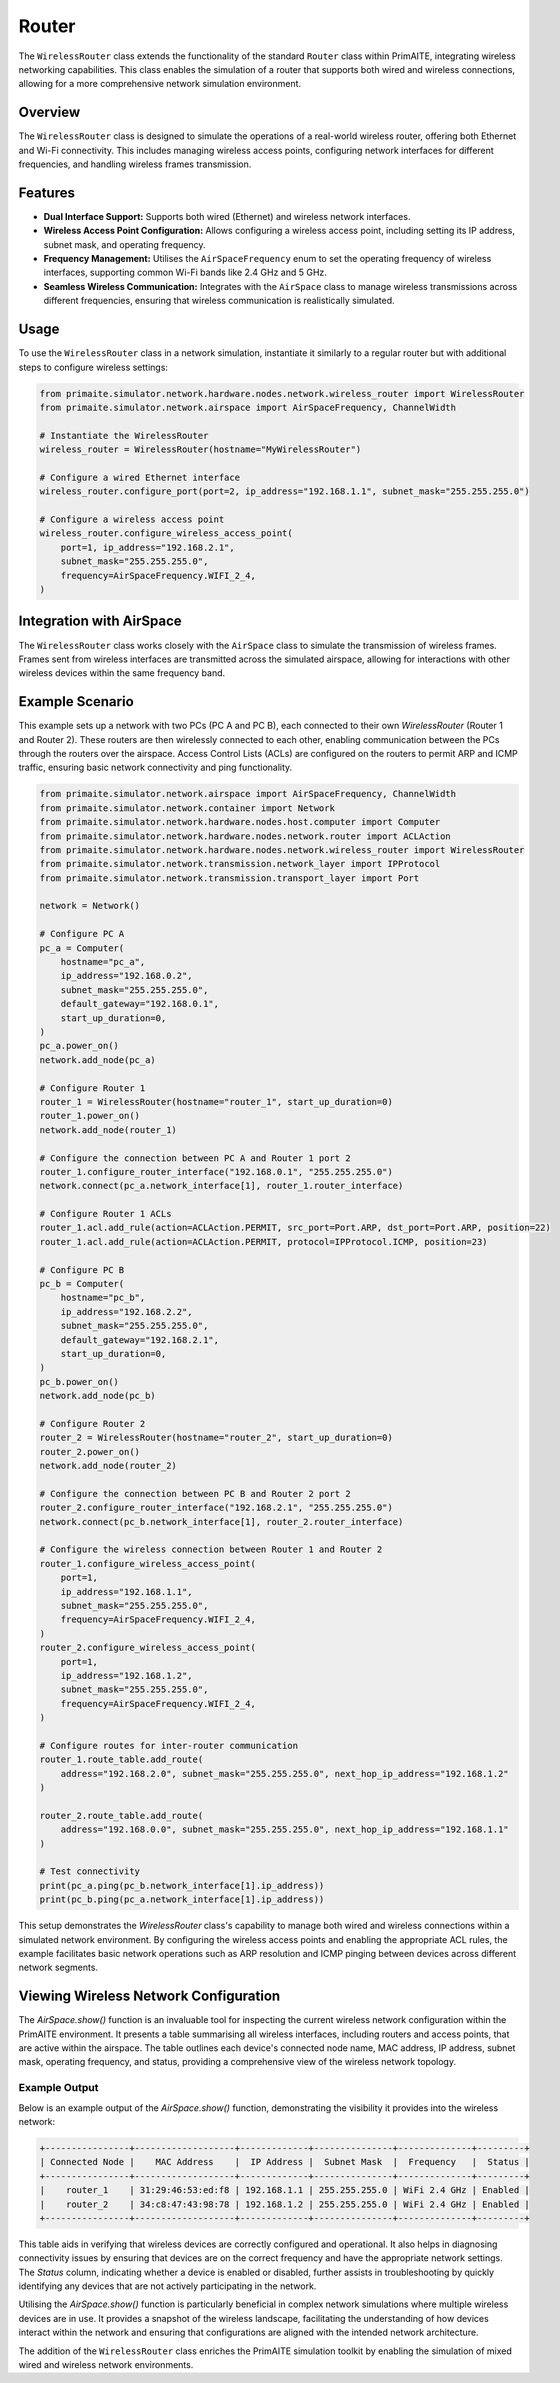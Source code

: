 .. only:: comment

    © Crown-owned copyright 2024, Defence Science and Technology Laboratory UK

######
Router
######

The ``WirelessRouter`` class extends the functionality of the standard ``Router`` class within PrimAITE,
integrating wireless networking capabilities. This class enables the simulation of a router that supports both wired
and wireless connections, allowing for a more comprehensive network simulation environment.

Overview
--------

The ``WirelessRouter`` class is designed to simulate the operations of a real-world wireless router, offering both
Ethernet and Wi-Fi connectivity. This includes managing wireless access points, configuring network interfaces for
different frequencies, and handling wireless frames transmission.

Features
--------

- **Dual Interface Support:** Supports both wired (Ethernet) and wireless network interfaces.
- **Wireless Access Point Configuration:** Allows configuring a wireless access point, including setting its IP
  address, subnet mask, and operating frequency.
- **Frequency Management:** Utilises the ``AirSpaceFrequency`` enum to set the operating frequency of wireless
  interfaces, supporting common Wi-Fi bands like 2.4 GHz and 5 GHz.
- **Seamless Wireless Communication:** Integrates with the ``AirSpace`` class to manage wireless transmissions across
  different frequencies, ensuring that wireless communication is realistically simulated.

Usage
-----

To use the ``WirelessRouter`` class in a network simulation, instantiate it similarly to a regular router but with
additional steps to configure wireless settings:

.. code-block:: python

    from primaite.simulator.network.hardware.nodes.network.wireless_router import WirelessRouter
    from primaite.simulator.network.airspace import AirSpaceFrequency, ChannelWidth

    # Instantiate the WirelessRouter
    wireless_router = WirelessRouter(hostname="MyWirelessRouter")

    # Configure a wired Ethernet interface
    wireless_router.configure_port(port=2, ip_address="192.168.1.1", subnet_mask="255.255.255.0")

    # Configure a wireless access point
    wireless_router.configure_wireless_access_point(
        port=1, ip_address="192.168.2.1",
        subnet_mask="255.255.255.0",
        frequency=AirSpaceFrequency.WIFI_2_4,
    )



Integration with AirSpace
-------------------------

The ``WirelessRouter`` class works closely with the ``AirSpace`` class to simulate the transmission of wireless frames.
Frames sent from wireless interfaces are transmitted across the simulated airspace, allowing for interactions with
other wireless devices within the same frequency band.

Example Scenario
----------------

This example sets up a network with two PCs (PC A and PC B), each connected to their own `WirelessRouter`
(Router 1 and Router 2). These routers are then wirelessly connected to each other, enabling communication between the
PCs through the routers over the airspace. Access Control Lists (ACLs) are configured on the routers to permit ARP and
ICMP traffic, ensuring basic network connectivity and ping functionality.

.. code-block:: python

    from primaite.simulator.network.airspace import AirSpaceFrequency, ChannelWidth
    from primaite.simulator.network.container import Network
    from primaite.simulator.network.hardware.nodes.host.computer import Computer
    from primaite.simulator.network.hardware.nodes.network.router import ACLAction
    from primaite.simulator.network.hardware.nodes.network.wireless_router import WirelessRouter
    from primaite.simulator.network.transmission.network_layer import IPProtocol
    from primaite.simulator.network.transmission.transport_layer import Port

    network = Network()

    # Configure PC A
    pc_a = Computer(
        hostname="pc_a",
        ip_address="192.168.0.2",
        subnet_mask="255.255.255.0",
        default_gateway="192.168.0.1",
        start_up_duration=0,
    )
    pc_a.power_on()
    network.add_node(pc_a)

    # Configure Router 1
    router_1 = WirelessRouter(hostname="router_1", start_up_duration=0)
    router_1.power_on()
    network.add_node(router_1)

    # Configure the connection between PC A and Router 1 port 2
    router_1.configure_router_interface("192.168.0.1", "255.255.255.0")
    network.connect(pc_a.network_interface[1], router_1.router_interface)

    # Configure Router 1 ACLs
    router_1.acl.add_rule(action=ACLAction.PERMIT, src_port=Port.ARP, dst_port=Port.ARP, position=22)
    router_1.acl.add_rule(action=ACLAction.PERMIT, protocol=IPProtocol.ICMP, position=23)

    # Configure PC B
    pc_b = Computer(
        hostname="pc_b",
        ip_address="192.168.2.2",
        subnet_mask="255.255.255.0",
        default_gateway="192.168.2.1",
        start_up_duration=0,
    )
    pc_b.power_on()
    network.add_node(pc_b)

    # Configure Router 2
    router_2 = WirelessRouter(hostname="router_2", start_up_duration=0)
    router_2.power_on()
    network.add_node(router_2)

    # Configure the connection between PC B and Router 2 port 2
    router_2.configure_router_interface("192.168.2.1", "255.255.255.0")
    network.connect(pc_b.network_interface[1], router_2.router_interface)

    # Configure the wireless connection between Router 1 and Router 2
    router_1.configure_wireless_access_point(
        port=1,
        ip_address="192.168.1.1",
        subnet_mask="255.255.255.0",
        frequency=AirSpaceFrequency.WIFI_2_4,
    )
    router_2.configure_wireless_access_point(
        port=1,
        ip_address="192.168.1.2",
        subnet_mask="255.255.255.0",
        frequency=AirSpaceFrequency.WIFI_2_4,
    )

    # Configure routes for inter-router communication
    router_1.route_table.add_route(
        address="192.168.2.0", subnet_mask="255.255.255.0", next_hop_ip_address="192.168.1.2"
    )

    router_2.route_table.add_route(
        address="192.168.0.0", subnet_mask="255.255.255.0", next_hop_ip_address="192.168.1.1"
    )

    # Test connectivity
    print(pc_a.ping(pc_b.network_interface[1].ip_address))
    print(pc_b.ping(pc_a.network_interface[1].ip_address))

This setup demonstrates the `WirelessRouter` class's capability to manage both wired and wireless connections within a
simulated network environment. By configuring the wireless access points and enabling the appropriate ACL rules, the
example facilitates basic network operations such as ARP resolution and ICMP pinging between devices across different
network segments.

Viewing Wireless Network Configuration
--------------------------------------

The `AirSpace.show()` function is an invaluable tool for inspecting the current wireless network configuration within
the PrimAITE environment. It presents a table summarising all wireless interfaces, including routers and access points,
that are active within the airspace. The table outlines each device's connected node name, MAC address, IP address,
subnet mask, operating frequency, and status, providing a comprehensive view of the wireless network topology.

Example Output
^^^^^^^^^^^^^^^

Below is an example output of the `AirSpace.show()` function, demonstrating the visibility it provides into the
wireless network:

.. code-block:: none

    +----------------+-------------------+-------------+---------------+--------------+---------+
    | Connected Node |    MAC Address    |  IP Address |  Subnet Mask  |  Frequency   |  Status |
    +----------------+-------------------+-------------+---------------+--------------+---------+
    |    router_1    | 31:29:46:53:ed:f8 | 192.168.1.1 | 255.255.255.0 | WiFi 2.4 GHz | Enabled |
    |    router_2    | 34:c8:47:43:98:78 | 192.168.1.2 | 255.255.255.0 | WiFi 2.4 GHz | Enabled |
    +----------------+-------------------+-------------+---------------+--------------+---------+

This table aids in verifying that wireless devices are correctly configured and operational. It also helps in
diagnosing connectivity issues by ensuring that devices are on the correct frequency and have the appropriate network
settings. The `Status` column, indicating whether a device is enabled or disabled, further assists in troubleshooting
by quickly identifying any devices that are not actively participating in the network.

Utilising the `AirSpace.show()` function is particularly beneficial in complex network simulations where multiple
wireless devices are in use. It provides a snapshot of the wireless landscape, facilitating the understanding of how
devices interact within the network and ensuring that configurations are aligned with the intended network architecture.

The addition of the ``WirelessRouter`` class enriches the PrimAITE simulation toolkit by enabling the simulation of
mixed wired and wireless network environments.
